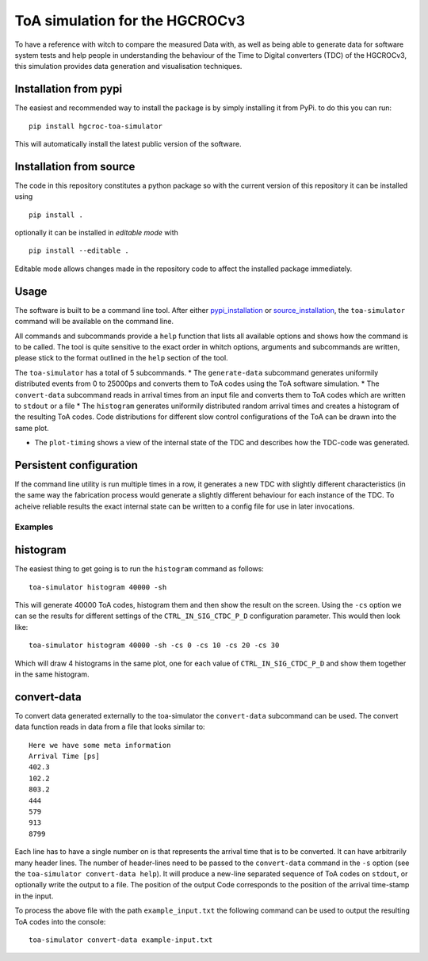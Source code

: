 ===============================
ToA simulation for the HGCROCv3
===============================

To have a reference with witch to compare the measured Data with, as well as being able to generate data
for software system tests and help people in understanding the behaviour of the Time to Digital converters
(TDC) of the HGCROCv3, this simulation provides data generation and visualisation techniques.

Installation from pypi
----------------------
.. _pypi_installation:

The easiest and recommended way to install the package is by simply installing it from PyPi. to do this
you can run:

::

        pip install hgcroc-toa-simulator

This will automatically install the latest public version of the software.


Installation from source
------------------------
.. _source_installation:

The code in this repository constitutes a python package so with the current version of this repository
it can be installed using

::

        pip install .

optionally it can be installed in *editable mode* with

::

        pip install --editable .

Editable mode allows changes made in the repository code to affect the installed package immediately.

Usage
-----
The software is built to be a command line tool. After either pypi_installation_ or source_installation_, the ``toa-simulator`` command will
be available on the command line.

All commands and subcommands provide a ``help`` function that lists all available options and shows how
the command is to be called. The tool is quite sensitive to the exact order in whitch options, arguments
and subcommands are written, please stick to the format outlined in the ``help`` section of the tool.

The ``toa-simulator`` has a total of 5 subcommands.
* The ``generate-data`` subcommand generates uniformily distributed events from 0 to 25000ps and converts them to ToA codes using the ToA software simulation.
* The ``convert-data`` subcommand reads in arrival times from an input file and converts them to ToA codes which are written to ``stdout`` or a file
* The ``histogram`` generates uniformily distributed random arrival times and creates a histogram of the resulting ToA codes. Code distributions for different 
slow control configurations of the ToA can be drawn into the same plot.

* The ``plot-timing`` shows a view of the internal state of the TDC and describes how the TDC-code was generated.

Persistent configuration
------------------------
If the command line utility is run multiple times in a row, it generates a new TDC with slightly different
characteristics (in the same way the fabrication process would generate a slightly different behaviour for
each instance of the TDC. To acheive reliable results the exact internal state can be written to a config
file for use in later invocations.


Examples
========

histogram
---------
The easiest thing to get going is to run the ``histogram`` command as follows:

::

        toa-simulator histogram 40000 -sh

This will generate 40000 ToA codes, histogram them and then show the result on the screen. Using the ``-cs`` option we can se the results for different settings
of the ``CTRL_IN_SIG_CTDC_P_D`` configuration parameter. This would then look like:

::

        toa-simulator histogram 40000 -sh -cs 0 -cs 10 -cs 20 -cs 30

Which will draw 4 histograms in the same plot, one for each value of ``CTRL_IN_SIG_CTDC_P_D`` and show them together in the same histogram.

convert-data
------------
To convert data generated externally to the toa-simulator the ``convert-data`` subcommand can be used. The convert data function reads in data from a file
that looks similar to:

::

        Here we have some meta information
        Arrival Time [ps]
        402.3
        102.2
        803.2
        444
        579
        913
        8799

Each line has to have a single number on is that represents the arrival time that is to be converted. It can have arbitrarily many header lines.
The number of header-lines need to be passed to the ``convert-data`` command in the ``-s`` option (see the ``toa-simulator convert-data help``).
It will produce a new-line separated sequence of ToA codes on ``stdout``, or optionally write the output to a file. The position of the output Code
corresponds to the position of the arrival time-stamp in the input.

To process the above file with the path ``example_input.txt`` the following command can be used to output the resulting ToA codes into the console:

::

        toa-simulator convert-data example-input.txt


